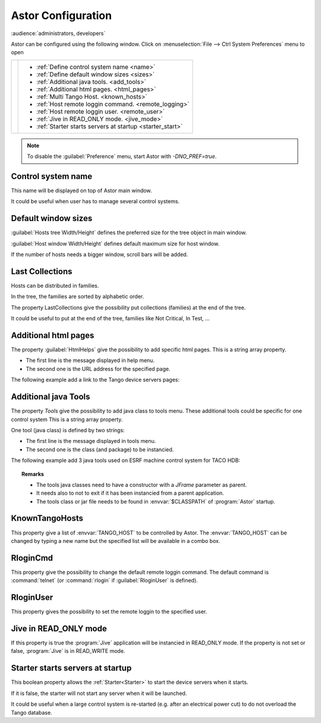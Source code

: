 Astor Configuration
-------------------

:audience:`administrators, developers`

Astor can be configured using the following window.
Click on :menuselection:`File --> Ctrl System Preferences` menu to open

+--------------------------------------+--------------------------------------------------------------+
| |image0|                             | -  :ref:`Define control system name <name>`                  |
|                                      | -  :ref:`Define default window sizes <sizes>`                |
|                                      | -  :ref:`Additional java tools. <add_tools>`                 |
|                                      | -  :ref:`Additional html pages. <html_pages>`                |
|                                      | -  :ref:`Multi Tango Host. <known_hosts>`                    |
|                                      | -  :ref:`Host remote loggin command. <remote_logging>`       |
|                                      | -  :ref:`Host remote loggin user. <remote_user>`             |
|                                      | -  :ref:`Jive in READ_ONLY mode. <jive_mode>`                |
|                                      | -  :ref:`Starter starts servers at startup <starter_start>`  |
+--------------------------------------+--------------------------------------------------------------+

.. note::

   To disable the :guilabel:`Preference` menu, start Astor with `-DNO\_PREF=true`.


.. _`name`:

Control system name
~~~~~~~~~~~~~~~~~~~

This name will be displayed on top of Astor main window.

It could be useful when user has to manage several control systems.


.. _`sizes`:

Default window sizes
~~~~~~~~~~~~~~~~~~~~

:guilabel:`Hosts tree Width/Height` defines the preferred size for the tree object in main window.

:guilabel:`Host window Width/Height` defines default maximum size for host window.

If the number of hosts needs a bigger window, scroll bars will be added.


Last Collections
~~~~~~~~~~~~~~~~

Hosts can be distributed in families.

In the tree, the families are sorted by alphabetic order.

The property LastCollections give the possibility put collections (families) at the end of the tree.

It could be useful to put at the end of the tree, families like Not Critical, In Test, ...

.. _`html_pages`:

Additional html pages
~~~~~~~~~~~~~~~~~~~~~

The property :guilabel:`HtmlHelps` give the possibility to add specific html pages.
This is a string array property.

-  The first line is the message displayed in help menu.
-  The second one is the URL address for the specified page.

The following example add a link to the Tango device servers pages:

  |image1|


.. _`add_tools`:

Additional java Tools
~~~~~~~~~~~~~~~~~~~~~

The property *Tools* give the possibility to add java class to tools
menu.
These additional tools could be specific for one control system
This is a string array property.

One tool (java class) is defined by two strings:

-  The first line is the message displayed in tools menu.
-  The second one is the class (and package) to be instancied.


The following example add 3 java tools used on ESRF machine control
system for TACO HDB:

  |image2|


.. topic:: Remarks

    -  The tools java classes need to have a constructor with a *JFrame*
       parameter as parent.
    -  It needs also to not to exit if it has been instancied from a parent
       application.
    -  The tools class or jar file needs to be found in :envvar:`$CLASSPATH` of
       :program:`Astor` startup.


.. _`known_hosts`:

KnownTangoHosts
~~~~~~~~~~~~~~~

This property give a list of :envvar:`TANGO_HOST` to be controlled by Astor.
The :envvar:`TANGO_HOST` can be changed by typing a new name but the specified list will be available in a combo box.


.. _`remote_logging`:

RloginCmd
~~~~~~~~~

This property give the possibility to change the default remote loggin command.
The default command is :command:`telnet` (or :command:`rlogin` if :guilabel:`RloginUser` is defined).


.. _`remote_user`:

RloginUser
~~~~~~~~~~

This property gives the possibility to set the remote loggin to the specified user.


.. _`jive_mode`:

Jive in READ\_ONLY mode
~~~~~~~~~~~~~~~~~~~~~~~

If this property is true the :program:`Jive` application will be instancied in READ_ONLY mode.
If the property is not set or false, :program:`Jive` is in READ_WRITE mode.


.. _`starter_start`:

Starter starts servers at startup
~~~~~~~~~~~~~~~~~~~~~~~~~~~~~~~~~

This boolean property allows the :ref:`Starter<Starter>` to start the device servers when it starts.

If it is false, the starter will not start any server when it will be launched.

It could be useful when a large control system is re-started (e.g. after an electrical power cut)
to do not overload the Tango database.

.. |image0| image:: img/preferences.jpg
.. |image1| image:: img/html_pages.jpg
.. |image2| image:: img/add-tools.jpg

